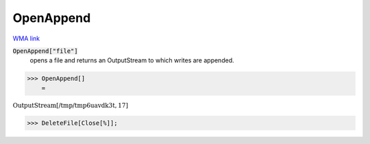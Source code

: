 OpenAppend
==========

`WMA link <https://reference.wolfram.com/language/ref/OpenAppend.html>`_


:code:`OpenAppend["file"]`
    opens a file and returns an OutputStream to which writes are appended.





>>> OpenAppend[]
    =

:math:`\text{OutputStream}\left[\text{/tmp/tmp6uavdk3t},17\right]`


>>> DeleteFile[Close[%]];


